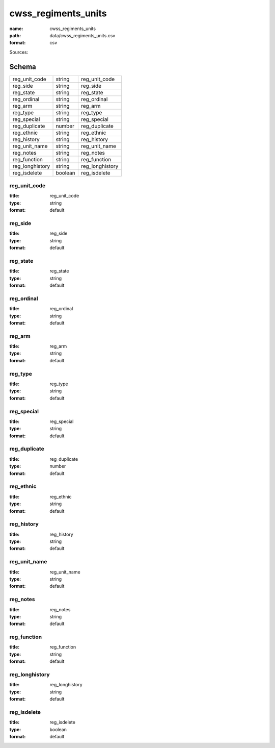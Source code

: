 ####################
cwss_regiments_units
####################

:name: cwss_regiments_units
:path: data/cwss_regiments_units.csv
:format: csv



Sources: 


Schema
======



===============  =======  ===============
reg_unit_code    string   reg_unit_code
reg_side         string   reg_side
reg_state        string   reg_state
reg_ordinal      string   reg_ordinal
reg_arm          string   reg_arm
reg_type         string   reg_type
reg_special      string   reg_special
reg_duplicate    number   reg_duplicate
reg_ethnic       string   reg_ethnic
reg_history      string   reg_history
reg_unit_name    string   reg_unit_name
reg_notes        string   reg_notes
reg_function     string   reg_function
reg_longhistory  string   reg_longhistory
reg_isdelete     boolean  reg_isdelete
===============  =======  ===============

reg_unit_code
-------------

:title: reg_unit_code
:type: string
:format: default





       
reg_side
--------

:title: reg_side
:type: string
:format: default





       
reg_state
---------

:title: reg_state
:type: string
:format: default





       
reg_ordinal
-----------

:title: reg_ordinal
:type: string
:format: default





       
reg_arm
-------

:title: reg_arm
:type: string
:format: default





       
reg_type
--------

:title: reg_type
:type: string
:format: default





       
reg_special
-----------

:title: reg_special
:type: string
:format: default





       
reg_duplicate
-------------

:title: reg_duplicate
:type: number
:format: default





       
reg_ethnic
----------

:title: reg_ethnic
:type: string
:format: default





       
reg_history
-----------

:title: reg_history
:type: string
:format: default





       
reg_unit_name
-------------

:title: reg_unit_name
:type: string
:format: default





       
reg_notes
---------

:title: reg_notes
:type: string
:format: default





       
reg_function
------------

:title: reg_function
:type: string
:format: default





       
reg_longhistory
---------------

:title: reg_longhistory
:type: string
:format: default





       
reg_isdelete
------------

:title: reg_isdelete
:type: boolean
:format: default





       

